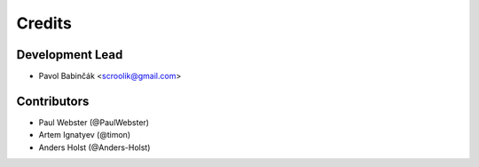 =======
Credits
=======

Development Lead
----------------

* Pavol Babinčák <scroolik@gmail.com>

Contributors
------------

* Paul Webster (@PaulWebster)
* Artem Ignatyev (@timon)
* Anders Holst (@Anders-Holst)
